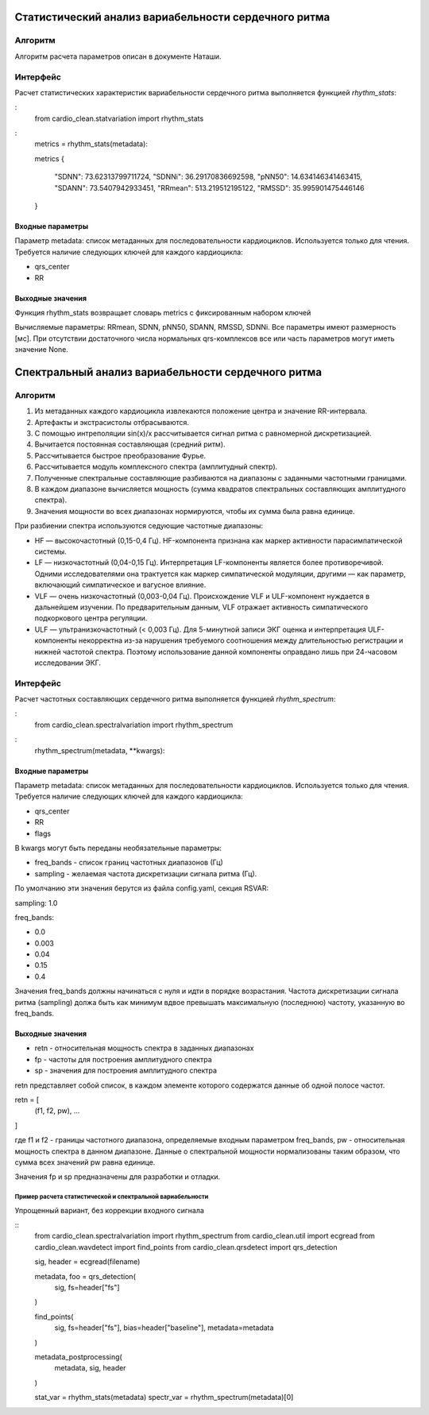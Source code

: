 
Статистический анализ вариабельности сердечного ритма
#####################################################

Алгоритм
--------
Алгоритм расчета параметров описан в документе Наташи.


Интерфейс
---------

Расчет статистических характеристик вариабельности сердечного ритма
выполняется функцией *rhythm_stats*:

:
    from cardio_clean.statvariation import rhythm_stats

:
    metrics = rhythm_stats(metadata):

    metrics
    {
     "SDNN": 73.62313799711724,
     "SDNNi": 36.29170836692598,
     "pNN50": 14.634146341463415,
     "SDANN": 73.5407942933451,
     "RRmean": 513.219512195122,
     "RMSSD": 35.995901475446146
    }


Входные параметры
^^^^^^^^^^^^^^^^^

Параметр metadata: список метаданных для последовательности кардиоциклов.
Используется только для чтения. Требуется наличие следующих ключей для
каждого кардиоцикла:

- qrs_center
- RR

Выходные значения
^^^^^^^^^^^^^^^^^

Функция rhythm_stats возвращает словарь metrics с фиксированным набором ключей

Вычисляемые параметры: RRmean, SDNN, pNN50, SDANN, RMSSD, SDNNi.
Все параметры имеют размерность [мс].
При отсутствии достаточного числа нормальных qrs-комплексов все или часть
параметров могут иметь значение None.

Спектральный анализ вариабельности сердечного ритма
###################################################

Алгоритм
--------

1. Из метаданных каждого кардиоцикла извлекаются положение центра и значение
   RR-интервала.
2. Артефакты и экстрасистолы отбрасываются.
3. С помощью интреполяции sin(x)/x рассчитывается сигнал ритма с равномерной дискретизацией.
4. Вычитается постоянная составляющая (средний ритм).
5. Рассчитывается быстрое преобразование Фурье.
6. Рассчитывается модуль комплексного спектра (амплитудный спектр).
7. Полученные спектральные составляющие разбиваются на диапазоны с заданными
   частотными границами.
8. В каждом диапазоне вычисляется мощность (сумма квадратов спектральных
   составляющих амплитудного спектра).
9. Значения мощности во всех диапазонах нормируются, чтобы их сумма была равна единице.

При разбиении спектра используются седующие частотные диапазоны:

- HF — высокочастотный (0,15-0,4 Гц). HF-компонента признана как маркер
  активности парасимпатической системы.
- LF — низкочастотный (0,04-0,15 Гц). Интерпретация LF-компоненты является
  более противоречивой. Одними исследователями она трактуется как маркер
  симпатической модуляции, другими — как параметр, включающий симпатическое и вагусное влияние.
- VLF — очень низкочастотный (0,003-0,04 Гц). Происхождение VLF и ULF-компонент
  нуждается в дальнейшем изучении. По предварительным данным, VLF отражает активность
  симпатического подкоркового центра регуляции.
- ULF — ультранизкочастотный (< 0,003 Гц). Для 5-минутной записи ЭКГ
  оценка и интерпретация ULF-компоненты некорректна из-за нарушения требуемого
  соотношения между длительностью регистрации и нижней частотой спектра.
  Поэтому использование данной компоненты оправдано лишь при 24-часовом исследовании ЭКГ.

Интерфейс
---------

Расчет частотных составляющих сердечного ритма выполняется функцией
*rhythm_spectrum*:

:
    from cardio_clean.spectralvariation import rhythm_spectrum

:
    rhythm_spectrum(metadata, **kwargs):

Входные параметры
^^^^^^^^^^^^^^^^^

Параметр metadata: список метаданных для последовательности кардиоциклов.
Используется только для чтения. Требуется наличие следующих ключей для
каждого кардиоцикла:

- qrs_center
- RR
- flags

В kwargs могут быть переданы необязательные параметры:

- freq_bands - список границ частотных диапазонов (Гц)
- sampling - желаемая частота дискретизации сигнала ритма (Гц).

По умолчанию эти значения берутся из файла config.yaml, секция RSVAR:

sampling: 1.0

freq_bands:

- 0.0
- 0.003
- 0.04
- 0.15
- 0.4

Значения freq_bands должны начинаться с нуля и идти в порядке возрастания.
Частота дискретизации сигнала ритма (sampling) должа быть как минимум
вдвое превышать максимальную (последнюю) частоту, указанную во freq_bands.

Выходные значения
^^^^^^^^^^^^^^^^^

- retn - относительная мощность спектра в заданных диапазонах
- fp - частоты для построения амплитудного спектра
- sp - значения для построения амплитудного спектра

retn представляет собой список, в каждом элементе которого содержатся данные
об одной полосе частот.

retn = [
  (f1, f2, pw),
  ...
]

где f1 и f2 - границы частотного диапазона, определяемые
входным параметром freq_bands, pw - относительная мощность спектра в данном
диапазоне. Данные о спектральной мощности нормализованы таким образом, что
сумма всех значений pw равна единице.

Значения fp и sp предназначены для разработки и отладки.

Пример расчета статистической и спектральной вариабельности
===========================================================

Упрощенный вариант, без коррекции входного сигнала

::
    from cardio_clean.spectralvariation import rhythm_spectrum
    from cardio_clean.util import ecgread
    from cardio_clean.wavdetect import find_points
    from cardio_clean.qrsdetect import qrs_detection

    sig, header = ecgread(filename)

    metadata, foo = qrs_detection(
        sig,
        fs=header["fs"]
    )

    find_points(
        sig,
        fs=header["fs"],
        bias=header["baseline"],
        metadata=metadata
    )

    metadata_postprocessing(
        metadata,
        sig,
        header
    )

    stat_var = rhythm_stats(metadata)
    spectr_var = rhythm_spectrum(metadata)[0]